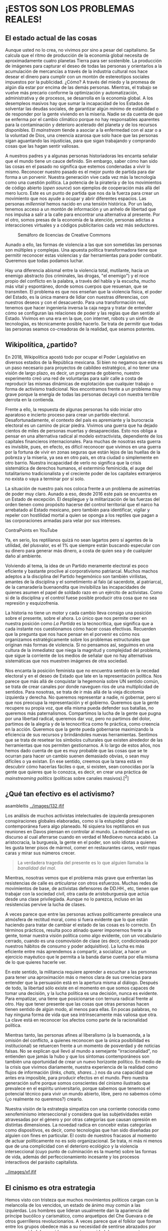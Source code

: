 * ¡ESTOS SON LOS PROBLEMAS REALES!
  :PROPERTIES:
  :CUSTOM_ID: estos-son-los-problemas-reales
  :END:

** El estado actual de las cosas
   :PROPERTIES:
   :CUSTOM_ID: el-estado-actual-de-las-cosas
   :END:

Aunque usted no lo crea, no vivimos por sino a pesar del capitalismo. Se
calcula que el ritmo de producción de la economía global necesita de
aproximadamente cuatro planetas Tierra para ser sostenible. La
producción de imágenes para capturar el deseo de todas las personas y
orientarlos a la acumulación de mercancías a través de la industria
cultural nos hace desear el dinero para cumplir con un montón de
estereotipos sociales impuestos por la publicidad. ¿Cómo? A través del
miedo y la promesa de algún día estar por encima de las demás personas.
Mientras, el trabajo se vuelve más precario conforme la optimización y
automatización, administrativa y de procesos, se desarrolla en la
economía global. A los desempleos masivos hay que sumar la incapacidad
de los Estados de solventar las deudas sociales, de garantizar algún
mínimo de estabilidad o de responder por la gente viviendo en la
miseria. Nadie se da cuenta de que se enferma por el cambio climático
porque no hay responsables aparentes para la contaminación y deterioro
acelerado del planeta y de los recursos disponibles. El /mainstream/
tiende a asociar a la enfermedad con el azar o a la voluntad de Dios,
una creencia azarosa que solo hace que las personas sigan aguantando las
injusticias, para que sigan trabajando y comprando cosas que las hagan
sentir valiosas.

A nuestros padres y a algunas personas historiadoras les encanta señalar
que el mundo tiene un cauce definido. Sin embargo, saber cómo han sido
las cosas en el pasado no significa que estemos condenadas a vivir lo
mismo. Reconocer nuestro pasado es el mejor punto de partida para dar
forma a un porvenir. Nuestra generación vive cada vez más la tecnología
como una cuestión política. La potencia de la piratería y de los
movimientos de código abierto (/open source/) son ejemplos de
cooperación más allá del mero lucro. Este es un punto de partida que nos
da la fuerza para crear un movimiento que nos ayude a ocupar y abrir
diferentes espacios. Las personas /millennial/ hemos nacido en una
tensión histórica. Por un lado, tenemos acceso a un montón de
información y un anhelo de libertad que nos impulsa a salir a la calle
para encontrar una alternativa al presente. Por el otro, somos presas de
la economía de la atención, personas adictas a interacciones virtuales y
a códigos publicitarios cada vez más seductores.

#+CAPTION: Semáforo de licencias de Creative Commons
[[../images/creative-commons.png]]

Aunado a ello, las formas de violencia a las que son sometidas las
personas son múltiples y complejas. Una apuesta política transformadora
tiene que permitir reconocer estas violencias y dar herramientas para
poder combatir. Queremos que todas podamos luchar.

Hay una diferencia abismal entre la violencia total, mutilante, hacia un
enemigo abstracto (los criminales, las drogas, "el enemigo") y el roce
propio del conflicto en la palabra, a través del habla y la escucha,
mucho más vital y espontáneo, donde somos cuerpos que resuenan, que se
transmiten. El problema es que nos enseñan que la violencia física, el
poder del Estado, es la única manera de lidiar con nuestras diferencias,
con nuestros deseos y con el desacuerdo. Para una transformación real,
tenemos que hacer ingeniería inversa la caja negra y tratar de entender
cómo se configuran las relaciones de poder y las reglas que dan sentido
al Estado. Vivimos en una era en la que, con internet, robots y un
sinfín de tecnologías, es técnicamente posible hacerlo. Se trata de
permitir que todas las personas seamos co-creadoras de la realidad, que
seamos potentes.

** Wikipolítica, ¿partido?
   :PROPERTIES:
   :CUSTOM_ID: wikipolítica-partido
   :END:

En 2018, Wikipolítica apostó todo por ocupar el Poder Legislativo en
diversos estados de la República mexicana. Si bien no negamos que este
es un paso necesario para proyectos de cabildeo estratégico, al no tener
una visión de largo plazo, es decir, un programa de gobierno, nuestro
experimento creó una red de voluntarias para salir calle a costa de
reproducir las mismas dinámicas de explotación que cualquier trabajo o
forma de activismo tradicional. Nos encontramos frente a un problema muy
grave porque la energía de todas las personas decayó con nuestra
terrible derrota en la contienda.

Frente a ello, la respuesta de algunas personas ha sido iniciar otro
aparatoso e incierto proceso para crear un partido electoral.
Desafortunadamente, el contexto del país es apremiante y la burocracia
electoral es un camino de picar piedra. Vivimos una guerra que ha dejado
cientos de miles de personas muertas y desaparecidas. Esto nos obliga a
pensar en una alternativa radical al modelo extractivista, dependiente
de los capitales financieros internacionales. Para muchas de nosotras
esta guerra es invisible, pues, en efecto, es difícil reconocer que
vivimos en una guerra por la fortuna de vivir en zonas seguras que están
lejos de las huellas de la pobreza y la miseria, ya sea en otro país, en
otra ciudad o simplemente en otro barrio. Nuestra incapacidad de verlo
no significa que la crisis sistemática de derechos humanos, el
exterminio feminicida, el auge del totalitarismo tradicionalista y el
creciente poder de los capitales extranjeros no exista o vaya a terminar
por sí solo.

La situación de nuestro país nos coloca frente a un problema de
asimetrías de poder muy claro. Aunado a eso, desde 2016 este país se
encuentra en un Estado de excepción. El despliegue y la militarización
de las fuerzas del orden tienen como propósito hacerse del control
territorial que el narco ha arrebatado al Estado mexicano, pero también
para identificar, vigilar y repeler con hostilidad mortal a quien se
oponga a los reptiles que pagan a las corporaciones armadas para velar
por sus intereses.

#+CAPTION: Reptilianos conspirando. Mira "Lo malo del capitalismo" de
ContraPoints en YouTube
[[../images/reptilianos.png]]

Ya, en serio, los reptilianos quizá no sean lagartos pero sí agentes de
la utilidad, del plusvalor, es el 1% que siempre están buscando
especular con su dinero para generar más dinero, a costa de quien sea y
de cualquier daño al ambiente.

Volviendo al tema, la idea de un Partido meramente electoral es poco
eficiente y bastante proclive al corporativismo patriarcal. Muchos
machos adeptos a la disciplina del Partido hegemónico son también
virilistas, amantes de la disciplina y el sometimiento al falo (al
sacerdote, al patriarca), de la camaradería buenaondita que invisibiliza
las incapacidades de quienes asumen el papel de soldado razo en un
ejército de activistas. Como si de la disciplina y el control fuese
posible producir otra cosa que no sea represión y esquizofrenia.

La historia no tiene un motor y cada cambio lleva consigo una posición
sobre el presente, sobre el ahora. Lo único que nos permite creer en
nuestra posición como /La Partida/ es la tecnocrítica, que significa que
a cada instante nos cuestionamos cómo hacer cosas efectivas. Recuerden
que la pregunta que nos hace pensar en el porvenir es cómo nos
organizamos estratégicamente sobre los problemas estructurales que
originan más formas de violencia. Si no pensamos así, seguimos en una
cultura de la inmediatez que niega la magnitud y complejidad del
problema, que sigue la corriente de los medios de señalar que no hay
alternativas sistemáticas que nos muestren imágenes de otra sociedad.

Nos encanta la posición feminista que no encuentra sentido en la necedad
electoral y en el deseo de Estado que late en la representación
política. Nos parece que más allá de conquistar la hegemonía sobre UN
sentido común, se trata de crear canales por donde naveguen ríos de una
multiplicidad de sentidos. Para nosotras, se trata de ir más allá de la
vieja dicotomía izquierda y derecha. No queremos representar a nadie, ni
gobernar, pero sí que nos preocupa la representación y el gobierno.
Queremos que la gente recupere su propia voz, que ella misma pueda
defender sus batallas, no queremos más paternalismos. Compartimos la
lucha de la gente que pugna por una libertad radical, queremos dar voz,
pero no partimos del dolor, partimos de la alegría y de la tecnocrítica
como fe práctica, como creencia en la acción. Queremos que la gente
pueda gobernarse maximizando la eficiencia de sus recursos y
brindándoles nuevas herramientas. Sentimos que se trata de resetear los
símbolos culturales que existen alrededor de las herramientas que nos
permiten gestionarnos. A lo largo de estos años, nos hemos dado cuenta
de que es muy probable que las cosas que se te ocurran para hacer un
cambio suenen demasiado obvias, o sean muy difíciles o ya existan. En
ese sentido, creemos que la tarea está en descubrir cómo hacerlas
fáciles o que, si existen, sean conocidas por la gente que quieres que
lo conozca, es decir, en crear una práctica de /mainstreaming politics/
(políticas sobre canales masivos).[^2]

** ¿Qué tan efectivo es el activismo?
   :PROPERTIES:
   :CUSTOM_ID: qué-tan-efectivo-es-el-activismo
   :END:

#+CAPTION: El movimiento #yosoy132, otra presa de la tiranía de la
asambleítis
[[../images/132.jfif]]

Los análisis de muchos activistas intelectuales de izquierda presuponen
conspiraciones globales elaboradas, como si la estupidez global
contemporánea fuera algo planeado. Ni siquiera los reptilianos en sus
reuniones en Davos piensan en controlar al mundo. La modernidad es un
discurso al cual aferrarse cuando en verdad el Medioevo nunca acabó. La
aristocracia, la burguesía, la gente en el poder, son solo idiotas a
quienes les gusta tener pisos de mármol, comer en restaurantes caros,
vestir ropas caras y mirar sus números crecer.

#+BEGIN_QUOTE
  La verdadera tragedia del presente es lo que alguien llamaba la
  /banalidad del mal/.
#+END_QUOTE

Mientras, nosotras vemos que el problema más grave que enfrentan las
resistencias de calle es /articularse/ con otros esfuerzos. Muchas redes
de movimientos de base, de activistas defensores de DD.HH., etc, tienen
que trabajar con la sociedad civil, otra casta de aristoburguesía que
actúa desde una clase privilegiada. Aunque no lo parezca, incluso en las
resistencias pervive la lucha de clases.

A veces parece que entre las personas activas políticamente prevalece
una atmósfera de rectitud moral, como si fuera evidente que lo que están
haciendo para tratar de cambiar el estado de las cosas es lo correcto.
En términos prácticos, resulta poco atinado querer imponernos frente a
la gente, tomar nuestra visión política como algo evidente, con un
vocabulario cerrado, cuando es una cosmovisión de clase (es decir,
condicionada por nuestros hábitos de consumo y poder adquisitivo). La
lucha es más eficiente entre más aprendemos a compartir, a socializar, a
hacer un ejercicio mayéutico que le permita a la banda darse cuenta por
ella misma de lo que quieres hacerle ver.

En este sentido, la militancia requiere aprender a escuchar a las
personas para tener una aproximación más o menos clara de sus creencias
para entender que la persuasión está en la apertura misma al diálogo.
Después de todo, la libertad sólo existe en el momento en que somos
capaces de tomar una decisión, y la lucha política es una decisión,
nunca es evidente. Para empatizar, una tiene que posicionarse con
ternura radical frente al otro. Hay que tener presente que las cosas que
otras personas hacen tienen sentido de algún modo, al menos para ellas.
En pocas palabras, no hay ninguna forma de vida que sea intrínsecamente
más valiosa que otra. La clave está en reconocer los afectos como parte
de la racionalidad política.

Mientras tanto, las personas afines al liberalismo (a la buenaonda, a la
omisión del conflicto, a quienes reconocen que la única posibilidad es
institucional) se retuercen frente a un momento de posverdad y de
noticias falsas. No se explican qué llevó al mundo a semejante
"irracionalidad", no entienden que jamás la hubo y que los síntomas
contemporáneos son también una oportunidad de crear un nuevo horizonte
político. En medio de la crisis que vivimos diariamente, nuestra
experiencia de la realidad como flujos de información (/links, chats,
shares/...) nos da una capacidad que antes era imposible, para producir
efectos en el mundo. Pero nuestra generación sufre porque somos
conscientes del cinismo ilustrado que prevalece en el espíritu
universitario, porque sabemos que tenemos el potencial técnico para
vivir un mundo abierto, libre, pero no sabemos cómo (¿o realmente no
queremos?) crearlo.

Nuestra visión de la estrategia simpatiza con una corriente conocida
como xenofeminismo interseccional y considera que las subjetividades
están atravesadas por el género y por otras categorías que causan
opresión en distintas dimensiones. La novedad radica en concebir estas
categorías como dispositivos, es decir, como tecnologías que han sido
diseñadas por alguien con fines en particular. El costo de nuestros
fracasos al momento de actuar políticamente no es solo organizacional.
Se trata, ni más ni menos que de una complicidad con el deterioro
ecológico y la violencia interseccional (cuyo punto de culminación es la
muerte) sobre las formas de vida, además del perfeccionamiento incesante
y los procesos interactivos del parásito capitalista.

#+CAPTION: Xenofeminismo: laboriacuboniks.net
[[../images/xf.jfif]]

** El cinismo es otra estrategia
   :PROPERTIES:
   :CUSTOM_ID: el-cinismo-es-otra-estrategia
   :END:

Hemos visto con tristeza que muchos movimientos políticos cargan con la
melancolía de los vencidos, un estado de ánimo muy común a las
izquierdas. Los hombres que lideran usualmente dan la apariencia del
príncipe bucólico y carismático, como arquetipos del Che Guevara o de
otros guerrilleros revolucionarios. A veces parece que el folklor que
forman entre los grupos obedece más a su necesidad de sentirse abrazados
por una comunidad de seguidores, a su incapacidad de superar sus traumas
familiares o simplemente a cosas muy básicas como impulsos de
destrucción o de tener sexo. Hemos visto muy pocas personas con un deseo
genuino de crear una alternativa real, de actuar estratégicamente. Como
lo vemos, los líderes machos se entregan al cinismo porque les es más
cómodo usar la razón como instrumento para su beneficio. Estas personas
se convierten en ideólogas, argumentan siempre en favor de lo que les
conviene. Su postura es anacrónica, es decir, que no considera la
evolución histórica ni las coyunturas que dan forma a las sociedades a
través del tiempo, mucho menos considera que vivimos en una sociedad
extremadamente compleja donde el capitalismo se manifiesta a través de
algoritmos e instrucciones programadas en los comportamientos de las
personas. Hay una estrecha relación entre esta posición de comodidad, de
desvarío y de hipocresía irónica, y la crisis de fe contemporánea que
hay que enfrentar para poder construir una alternativa. Por supuesto, el
cínico reprimirá estos síntomas para seguir gozando de los beneficios
materiales de hacerse pendejo, al costo de invisibilizar un montón de
normas violentas necesarias para afirmar su identidad de macho
ilustrado. Pero su posición significa varias cosas.

#+BEGIN_QUOTE
  Nota mental: /El patriarcado no tiene género/.
#+END_QUOTE

Por una parte, es la muestra de que vivimos un profundo vacío espiritual
que necesitamos entender a través de sus síntomas para lograr crear una
alternativa a la religión del Yo. Así como la teología de la liberación
sirvió en su momento para la articulación política de subjetividades
despojadas de su tierra, hoy necesitamos crear una nueva teología pop
que haga frente a la falsa conciencia ilustrada contemporánea, que
plantee un horizonte hacia la libertad a través de diferentes visiones
religiosas, traduciendo ideas a través de significantes equivalentes.

#+CAPTION: El documental /The Century of the Self/ de Adam Curtis trata
sobre cómo nació esa religión del yo
[[../images/century.jpg]]

Por otro lado, el peligro de estos hombres representantes es que su
aliento heroico parece ignorar que vivimos en una guerra y que es
absolutamente imprescindible tomar posición por acciones estratégicas
que ataquen transversalmente varios problemas. Necesitamos entender que
la evolución del capitalismo de "modo de producción" a "modo de consumo"
y el paradigma de informatización de la economía, rompieron con la
articulación de movimientos de clase, al estructurar la sociedad de tal
modo que la identidad se configura a través de las mercancías consumidas
y no de los vínculos afectivos entre personas. Accionar hoy requiere ser
consciente de la lógica de la dominación contemporánea y no solo de las
instancias tradicionales de incidencia.

*** /La verdad/ es un instrumento
    :PROPERTIES:
    :CUSTOM_ID: la-verdad-es-un-instrumento
    :END:

#+BEGIN_QUOTE
  Hoy parece más fácil imaginar el fin del mundo que el fin del
  capitalismo. /Fredric Jameson/.
#+END_QUOTE

El mundo no se acaba, se acaban las sociedades. Específicamente, se
acaban quienes padecen las sociedades. Se acaba el hábitat de quienes
solo tienen la tierra. La ecocatástrofe es la tragedia del exterminio de
quienes viven en el margen, en las periferias. No es una lucha por la
conservación del planeta sino por la vida de quienes padecen los
residuos contaminantes del capitalismo. En medio de esta ecocatástrofe,
la noción de /verdad/ tiene sentido para pensar en cómo se configura la
memoria y la validez de los argumentos para un grupo de personas en
particular. La verdad es el filtro con el que se mira, aquello que se
considera valioso. Está relacionada con el recuerdo y está mediada a
través del lenguaje, que articula nuestras experiencias en imágenes. La
verdad siempre es a través de un observador, la verdad nunca está en el
acto. En el acto hay presencia, realidad.

#+CAPTION: Anuncio sin filtro. De Slavoj Žižek en el documental "The
Pervert's Guide to Ideology"
[[../images/ideology1.png]]

#+CAPTION: Anuncio con filtro. De Slavoj Žižek en el documental "The
Pervert's Guide to Ideology"
[[../images/ideology2.png]]

La noción de "conocimiento" proviene de una tradición de pensamiento que
ignora otro tipo de /saberes/, como la sensibilidad artística, la
salud[^3] o la relación con la tierra, la memoria y la conciencia sobre
el territorio. Una militancia crítica, efectiva y consciente requiere la
capacidad de comprender cómo se configuran los procesos históricos,
testimonios y experiencias, de personas que hablan desde el lugar que
habitan y cómo esa relación configura una identidad, no desde la
historia oficial, de sucesiones de reyes y héroes grandiosos. Para
lograrlo, es necesario renunciar a las pretensiones de verdad absoluta y
a la culpa producida por la cultura del /deber ser/. No hay una verdad
por la cual luchar, hay verdades situadas según intereses. La
tecnociencia es una herramienta transformadora, que puede servir para
terminar con la escasez de alimento tanto como para perfeccionar un
ejército. Es necesario asumir una posición en la que nada es evidente y
todo acontece en la apariencia, obligándonos a estar atentas a nuestros
juicios. El xenofeminismo nos permitió bosquejarlo como algo parecido a
una pedagogía de la complejidad del mundo, que requiere una actitud casi
estoica, contemplativa, de aceptación que hay que tener frente al mundo,
como una postura de diálogo con la alteridad, con todo aquello que no es
lo que creemos que somos nosotras individualmente.

La derecha alternativa (/alt-right/) ha sabido bien utilizar la verdad
como un arma. Dentro de este movimiento se critica mucho la idea de que
la izquierda vive en una Catedral, haciendo alusión a una política
dogmática y sectaria. Sabemos que esta postura no es otra cosa sino el
partido del resentimiento total pero son, al mismo tiempo, tan básicos
que nos han dado una buena idea, la de crear espacios como las Iglesias
lo son para sus adeptos, pero para que las personas podamos hablar con
libertad y recuperar vínculos entre nosotras. Si la derecha se vale de
artimañas pos-ideológicas y adopta posturas económicas de la
socialdemocracia keynesiana, nada nos impide reconocer que la
justificación sobre el uso de determinada estrategia se construye
después de que se ha obtenido una victoria. Por eso, si no pensamos en
abrir las élites, en infiltrarnos, nuestro poder se verá reducido cada
vez más. Las élites detentan el dominio material frente a los oprimidos
a través de tecnologías como los códigos culturales del género, la raza
o la clase. Sabemos que otras resistencias de izquierda más radical no
han podido mantener un impacto, pero sí tecnologías de lucha avanzadas,
como procesos, metodologías y códigos de programación que han resultado
de distintas luchas de autogestión. No subestimemos sus esfuerzos.
Estamos aquí porque hubo un Atenco, hubo una /otra campaña/, hubo un
Syriza. Esas luchas tienen que lidiar con el enemigo, quien en todo
momento busca despojarle de su terreno, del patrimonio natural o de la
vida misma. Ellas nos han enseñado que la autogestión no significa
informalidad. Significa comprometernos a cultivar y entrelazar los
saberes necesarios para que la gente pueda organizarse autónomamente con
sus locales, con quienes comparte una vida común.

Sin embargo, la velocidad con la que la catástrofe ambiental y el cambio
de lógicas de segregación a lógicas de gentrificación como forma de
exterminio, devoran cada espacio donde es posible vivir, nos obliga a
desarrollar tecnologías a gran escala que permitan conectar las
resistencias locales a plataformas globales, con el propósito de atacar
transversalmente estos problemas. Por ello creemos en una política de
muchos frentes, multilateral, estoica y pragmática. Desde la izquierda y
la derecha, desde arriba y desde abajo.

Hay que recordar, sin embargo, que muchas resistencias provienen de
organización popular frente a los desplazamientos forzados por
megaproyectos y otras imposiciones estatales. Frente a estas
necesidades, es prioritario que pensemos el activismo político tratando
de articular proyectos, siempre desde el territorio, creando vínculos
comunes con gente que comparte agendas, o fungiendo como líderes
comunitarias para resolver algún problema en común con los vecinos. Es
decir, crear una base social de simpatizantes a través de la
participación real en la comunidad. Una buena forma de hacer esto es,
por ejemplo, analizando el código (los memes) que configuran una
experiencia concreta de lo real para un grupo de personas y crear
imágenes que la gente haga suyas sobre cómo organizarse, cómo participar
desde su circunstancia particular, partiendo de comprender las
motivaciones y necesidades de las personas. Saul Alinsky, un organizador
comunitario muy importante en Estados Unidos durante la primera mitad
del siglo XX, insiste en tener una ética basada en principios
interpretables, no universales sino en tensión. A grandes rasgos, esto
significa jugar un rol de mediador a través del reconocimiento de las
diferencias y con entrenamiento para crear consensos y resolver
disputas. Pero, sobre todo, reconocer que el /trabajo/ y la forma en que
/deseamos/ son cuestiones clave para encontrar una alternativa a la
crisis.

** Un trabajo político efectivo
   :PROPERTIES:
   :CUSTOM_ID: un-trabajo-político-efectivo
   :END:

En términos concretos, necesitamos aprender a trabajar en calidad de
iguales, a escucharnos y a delegar. La tarea es compleja y requiere
acciones multidimensionales, desde distintos frentes. Por ejemplo,
frente al panorama mundial, necesitamos dialogar con distintos
movimientos alrededor del planeta, desarrollar una política
internacional que podamos empujar y difundir en la opinión pública,
abrir líneas de estudio y tender puentes con los diferentes sectores con
los que estemos presentes. No necesitamos ser protagonistas de la lucha,
como lo demandaría la ideología de la representación política, sólo
crear las condiciones de posibilidad para que suceda. A esto nos
referimos con la idea de abrir espacios para que todas podamos
ocuparlos. Tenemos que ser estratégicas y usar con precisión
herramientas de redes sociales pensando en hacer sexy el
activismo/militancia política para más personas. Estas cuestiones nos
abren preguntas de comunicación y mercadotecnia como:

- ¿cómo nos diseminamos estratégicamente?
- ¿con quién queremos crear lazos?
- ¿cómo nos hacemos visibles para otras simpatizantes?

En función de nuestra capacidad de acercarnos a la gente que nos
apoyaría, podemos encontrar alternativas de financiamiento, como la
creación de un ecosistema de cooperativas donde las personas puedan ser
consumidoras y productoras. Para lograrlo, podemos hacer labor política
en nuestras redes para identificar prácticas y proyectos útiles, como
los de sistematización de metodologías de organización o lo que ayude a
que todo sea más democrático y eficiente.

La cuestión está en tratar de que todo lo común a nosotras (espacios,
recursos, expresiones) tengan mecanismos efectivos de implementación
local, que cualquier persona pueda acceder a nuestros recursos y
organizarse. Esto es posible con una pedagogía de organización personal
y comunitaria a partir de hábitos y prácticas. No se trata de compartir
un canon ilustrado sino de descubrirse como manifestaciones concretas de
la humanidad y trabajar entre todas para vivir alegres. Para ello
tenemos que plantear del principio de que las organizaciones se planean
y diseñan desde sus usuarias y desde sus operadoras. Esto significa que
nuestros procesos también deben estar diseñados para /nosotras, las
personas/ que los operamos. Con la intención de ser siempre una
organización diseñada para la hospitalidad, para atraer la atención de
todo el mundo y poder acercarle una vía para interactuar con la
organización y participar políticamente desde su circunstancia.

#+CAPTION: Un ejemplo de formas de organización social y el aporte del
proyecto Decidim.
[[../images/decidim-context.png]]

También necesitamos procedimientos de creación colectiva.[fn:1] Crear
dinámicas, herramientas y saberes comunes, además de hacer un
reconocimiento explícito de posturas ideológicas para que cada grupo
pueda desarrollar su agenda y así crear un plan de trabajo global donde
cada representación temática se encargue de desarrollar su agenda. En
este sentido, vemos al liderazgo como encuentro y mediación que necesita
que desarrollemos tecnologías de la presencia para diseñar espacios
donde se pueda gestionar adecuadamente el conflicto. Se trata de
construir desde nuestras diferencias y no a pesar de ellas, de reconocer
que los qués se resuelven en los cómos, es decir, que los grandes
conceptos abstractos se vuelven tangibles a partir de los detalles de
implementación. Hay tribus donde los jefes de tribu son únicamente las
personas que consultan y toda su autoridad se basa en opinar la manera
más acertada de hacer algo sobre lo que deciden en concreto las personas
que saben cómo hacerlo. Sería bueno que cada persona que integra una
organización supiera un conjunto de habilidades mínimas, como liderazgo,
comunicación, gestión del trabajo o programación, para poder crear
equipos realmente transdiciplinarios ajenos a la necesidad de tener la
razón, de tener /la verdad/.

** ¿Cómo crear una alternativa?
   :PROPERTIES:
   :CUSTOM_ID: cómo-crear-una-alternativa
   :END:

El deseo de Estado es realmente el problema que más nos preocupa, por
eso pensamos que la crisis de nuestro tiempo es una crisis de la imagen.
A grandes rasgos, el deseo opera como una respuesta activa de nuestra
psique a la impresión que las imágenes producen en nuestros cuerpos. El
Estado reproduce el Patriarcado y funciona de maneras muy sutiles,
desarrollando tecnologías que transforman nuestro deseo en un canal para
la transmisión de mercancías, para que nuestras respuestas sexuales sean
capitalizables como grandes masas de tráfico de información. Si la
sensibilidad ha sido durante mucho tiempo una mera disposición pasiva al
sufrimiento, ahora tiene que volverse el medio mismo del combate, ser
una ciencia de la transmisión de imágenes y del hackeo de significados,
ser la ciencia de los memes. El arte político de redirigir el
sufrimiento en fuerza, el odio hacia uno mismo y los impulsos de
autosabotaje en rabia hacia las normas impuestas por el mundo exterior,
y la desesperanza en coraje para luchar por seguirnos encontrando y
construyendo, aunque a veces sea difícil. Tenemos que aprender a
reconocer nuestros deseos y a hackear el resentimiento de clase[^4], así
como darnos cuenta de nuestros privilegios y de la importancia de
nuestra historia y de nuestra clase para la organización política.

La maquinaria estatal se encarga de orientar todas nuestras voluntades a
proyectos que sirvan para construir un orden donde todas las personas
son ciudadanas, sí, pero también son soldadas, consumidoras y
espectadoras de lo que es producido como lo real. Necesitamos pensar el
modo de generar un sentimiento de creación que no se sienta como el
sentimiento de los débiles de la izquierda, que no se sienta como
revolución permanente sino como un mundo nuevo que surge de las cenizas
pero no tiene el martirio de la filosofía existencialista porque es un
sentir comunitario, porque no tiene la característica del abandono que
veían esos filósofos individualistas, un mundo que está vivo y presente,
alegre.

Una verdadera alternativa es la creación de un nuevo poder, de comenzar
a construir un mundo donde efectivamente quepan muchos mundos. Desde el
contexto político latinoamericano, la construcción de un proyecto de
país es parte de lo que llamamos /poder constituyente/, una articulación
política para un nuevo contrato social. Una coalición de fuerzas
progresistas para una agenda de innovación estratégica cuyo fin sea
hacer efectivo el buen vivir o bienestar para todas las personas. Esta
multitud se articularía alrededor de agendas, sectores y esferas de
acción basadas en recursos comunes y en la visión FLOS (/free, libre and
open sources/), un concepto que desarrollaremos más adelante. Esto
significa desarrollar una base social a través de una plataforma que
permita que la gente se organice, un imaginario común del futuro y un
repositorio de tecnologías que permitan a la gente /saber hacer/.

[fn:1] El proyecto decidim.org es un buen ejemplo de plataformas de
       organización colectiva.
